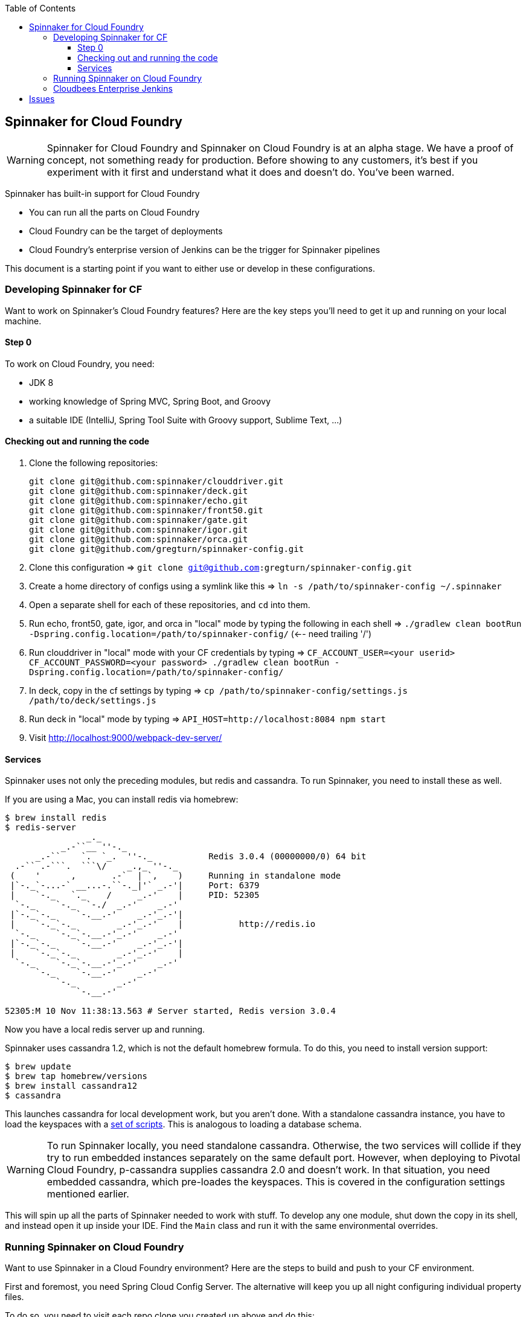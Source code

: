 :toc: right
:toclevels: 4

== Spinnaker for Cloud Foundry

WARNING: Spinnaker for Cloud Foundry and Spinnaker on Cloud Foundry is at an alpha stage. We have a proof of concept, not something ready for production. Before showing to any customers, it's best if you experiment with it first and understand what it does and doesn't do. You've been warned.

Spinnaker has built-in support for Cloud Foundry

* You can run all the parts on Cloud Foundry
* Cloud Foundry can be the target of deployments
* Cloud Foundry's enterprise version of Jenkins can be the trigger for Spinnaker pipelines

This document is a starting point if you want to either use or develop in these configurations.

=== Developing Spinnaker for CF

Want to work on Spinnaker's Cloud Foundry features? Here are the key steps you'll need to get it up and running on your local machine.

==== Step 0 

To work on Cloud Foundry, you need:

* JDK 8
* working knowledge of Spring MVC, Spring Boot, and Groovy
* a suitable IDE (IntelliJ, Spring Tool Suite with Groovy support, Sublime Text, ...)

==== Checking out and running the code

. Clone the following repositories:
+
----
git clone git@github.com:spinnaker/clouddriver.git
git clone git@github.com:spinnaker/deck.git
git clone git@github.com:spinnaker/echo.git
git clone git@github.com:spinnaker/front50.git
git clone git@github.com:spinnaker/gate.git
git clone git@github.com:spinnaker/igor.git
git clone git@github.com:spinnaker/orca.git
git clone git@github.com/gregturn/spinnaker-config.git
----
+
. Clone this configuration => `git clone git@github.com:gregturn/spinnaker-config.git`
. Create a home directory of configs using a symlink like this => `ln -s /path/to/spinnaker-config ~/.spinnaker`
. Open a separate shell for each of these repositories, and `cd` into them.
. Run echo, front50, gate, igor, and orca in "local" mode by typing the following in each shell => `./gradlew clean bootRun -Dspring.config.location=/path/to/spinnaker-config/` (<-- need trailing '/')
. Run clouddriver in "local" mode with your CF credentials by typing => `CF_ACCOUNT_USER=<your userid> CF_ACCOUNT_PASSWORD=<your password> ./gradlew clean bootRun -Dspring.config.location=/path/to/spinnaker-config/`
. In deck, copy in the cf settings by typing => `cp /path/to/spinnaker-config/settings.js /path/to/deck/settings.js`
. Run deck in "local" mode by typing => `API_HOST=http://localhost:8084 npm start`
. Visit http://localhost:9000/webpack-dev-server/

==== Services

Spinnaker uses not only the preceding modules, but redis and cassandra. To run Spinnaker, you need to install these as well.

If you are using a Mac, you can install redis via homebrew:

----
$ brew install redis
$ redis-server
                _._                                                  
           _.-``__ ''-._                                             
      _.-``    `.  `_.  ''-._           Redis 3.0.4 (00000000/0) 64 bit
  .-`` .-```.  ```\/    _.,_ ''-._                                   
 (    '      ,       .-`  | `,    )     Running in standalone mode
 |`-._`-...-` __...-.``-._|'` _.-'|     Port: 6379
 |    `-._   `._    /     _.-'    |     PID: 52305
  `-._    `-._  `-./  _.-'    _.-'                                   
 |`-._`-._    `-.__.-'    _.-'_.-'|                                  
 |    `-._`-._        _.-'_.-'    |           http://redis.io        
  `-._    `-._`-.__.-'_.-'    _.-'                                   
 |`-._`-._    `-.__.-'    _.-'_.-'|                                  
 |    `-._`-._        _.-'_.-'    |                                  
  `-._    `-._`-.__.-'_.-'    _.-'                                   
      `-._    `-.__.-'    _.-'                                       
          `-._        _.-'                                           
              `-.__.-'                                               

52305:M 10 Nov 11:38:13.563 # Server started, Redis version 3.0.4
----

Now you have a local redis server up and running.

Spinnaker uses cassandra 1.2, which is not the default homebrew formula. To do this, you need to install version support:

----
$ brew update
$ brew tap homebrew/versions
$ brew install cassandra12
$ cassandra
----

This launches cassandra for local development work, but you aren't done. With a standalone cassandra instance, you have to load the keyspaces with a https://github.com/spinnaker/spinnaker/tree/master/cassandra[set of scripts]. This is analogous to loading a database schema.

WARNING: To run Spinnaker locally, you need standalone cassandra. Otherwise, the two services will collide if they try to run embedded instances separately on the same default port. However, when deploying to Pivotal Cloud Foundry, p-cassandra supplies cassandra 2.0 and doesn't work. In that situation, you need embedded cassandra, which pre-loades the keyspaces. This is covered in the configuration settings mentioned earlier.

This will spin up all the parts of Spinnaker needed to work with stuff. To develop any one module, shut down the copy in its shell, and instead open it up inside your IDE. Find the `Main` class and run it with the same environmental overrides.

=== Running Spinnaker on Cloud Foundry

Want to use Spinnaker in a Cloud Foundry environment? Here are the steps to build and push to your CF environment.

First and foremost, you need Spring Cloud Config Server. The alternative will keep you up all night configuring individual property files.

To do so, you need to visit each repo clone you created up above and do this:

----
$ cd clouddriver
$ git remote add gregturn git@github.com:gregturn/clouddriver.git
$ git fetch gregturn
$ git checkout spring-cloud
----

Each of the modules above (except decK) has a spring-cloud branch. Repeat similar steps (swapping out `clouddriver` with the actual project) and then build that branch.

Once you have done that, you can start pushing things to PCF as shown below:

clouddriver:

. `./gradlew clean buildDeb`
. `cf push clouddriver -p clouddriver-web/build/install/clouddriver`
. `cf set-env clouddriver CF_ACCOUNT_NAME <your CF email>`
. `cf set-env clouddriver CF_ACCOUNT_PASSWORD <your CF password>`
. `cf set-env clouddriver SPRING_CLOUD_CONFIG_ENABLED true`
. `cf set-env clouddriver SPRING_CLOUD_CONFIG_URI http://gate.white.springapps.io/config`

echo:

. `./gradlew clean buildDeb`
. `cf push gate -p echo-web/build/install/gate/`
. `cf set-env echo SPRING_CLOUD_CONFIG_ENABLED true`
. `cf set-env echo SPRING_CLOUD_CONFIG_URI http://gate.white.springapps.io/config`

front50:

. `./gradlew clean buildDeb`
. `cf push gate -p front50-web/build/install/gate/`
. `cf set-env front50 SPRING_CLOUD_CONFIG_ENABLED true`
. `cf set-env front50 SPRING_CLOUD_CONFIG_URI http://gate.white.springapps.io/config`

gate:

. `./gradlew clean buildDeb`
. `cf push gate -p gate-web/build/install/gate/`
. `cf set-env gate SPRING_CLOUD_CONFIG_SERVER_BOOTSTRAP true`
. `cf set-env gate SPRING_CLOUD_CONFIG_SERVER_ENABLED true`
. `cf set-env gate SPRING_CLOUD_CONFIG_SERVER_GIT_URI https://github.com/gregturn/spinnaker-config/`

igor:

. `./gradlew clean buildDeb`
. `cf push igor -p igor-web/build/install/gate/`
. `cf set-env igor SPRING_CLOUD_CONFIG_ENABLED true`
. `cf set-env igor SPRING_CLOUD_CONFIG_URI http://gate.white.springapps.io/config`

orca:

. `./gradlew clean buildDeb`
. `cf push orca -p orca-web/build/install/gate/`
. `cf set-env igor SPRING_CLOUD_CONFIG_ENABLED true`
. `cf set-env igor SPRING_CLOUD_CONFIG_URI http://gate.white.springapps.io/config`

deck:

. `./gradlew clean build -x test`
. `cf push deck -p build/webpack/ -b staticfile_buildpack`

WARNING: Running deck with the static buildpack will NOT read environment variables in production. You MUST put the proper gate URL and protocol in settings.js as the default values.

Pushing out new copies of software does not require that set the environment variables again. That only has to happen once.

=== Cloudbees Enterprise Jenkins

If you are running Pivotal Cloud Foundry with https://network.pivotal.io/products/cloudbees[CloudBees Jenkins Enterprise], you can configure your build jobs there. Upon doing so, TBD...

== Issues

Got problems? Check these channels for help and guidance:

* File https://github.com/spinnaker/spinnaker/issues[detailed issues] with this repository, unless you know the specific module that is failing. HINT: A failure in one module could be sourced in another.
* Check in on the spinnaker slack chat channel. Visit #dev if you are developing spinnaker and #user if you are interacting with a running instance.
* Post questions at http://stackoverflow.com/questions/tagged/spinnaker[stackoverflow underneath the "spinnaker" tag].
